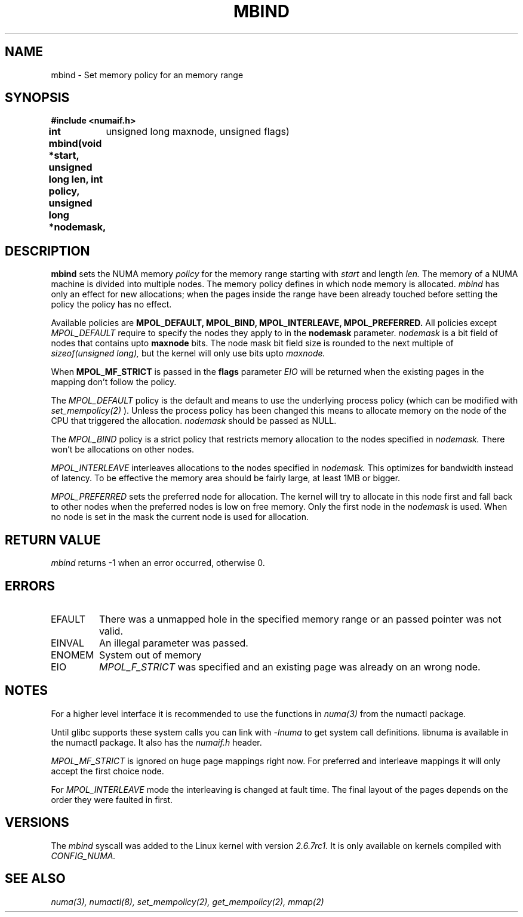.\" Copyright 2003,2004 Andi Kleen, SuSE Labs.
.\"
.\" Permission is granted to make and distribute verbatim copies of this
.\" manual provided the copyright notice and this permission notice are
.\" preserved on all copies.
.\"
.\" Permission is granted to copy and distribute modified versions of this
.\" manual under the conditions for verbatim copying, provided that the
.\" entire resulting derived work is distributed under the terms of a
.\" permission notice identical to this one.
.\" 
.\" Since the Linux kernel and libraries are constantly changing, this
.\" manual page may be incorrect or out-of-date.  The author(s) assume no
.\" responsibility for errors or omissions, or for damages resulting from
.\" the use of the information contained herein.  
.\" 
.\" Formatted or processed versions of this manual, if unaccompanied by
.\" the source, must acknowledge the copyright and authors of this work.
.TH MBIND 3 "Nov 2003" "SuSE Labs" "Linux Programmer's Manual"
.SH NAME
mbind \- Set memory policy for an memory range
.SH SYNOPSIS
.B "#include <numaif.h>"
.br
.B int mbind(void *start, unsigned long len, int policy, unsigned long *nodemask,
	  unsigned long maxnode, unsigned flags) 
.SH DESCRIPTION
.B mbind
sets the NUMA memory 
.I policy 
for the memory range starting with
.I start
and length
.I len. 
The memory of a NUMA machine is divided into multiple nodes.
The memory policy defines in which node memory is allocated. 
.I mbind
has only an effect for new allocations; when the pages inside 
the range have been already touched before setting the policy
the policy has no effect.

Available policies are 
.B MPOL_DEFAULT,
.B MPOL_BIND,
.B MPOL_INTERLEAVE,
.B MPOL_PREFERRED.
All policies except 
.I MPOL_DEFAULT
require to specify the nodes they apply to in the
.B nodemask 
parameter.
.I nodemask 
is a bit field of nodes that contains upto 
.B maxnode
bits.  
The node mask bit field size is rounded to the next multiple of
.I sizeof(unsigned long),
but the kernel will only use bits upto
.I maxnode.

When
.B MPOL_MF_STRICT
is passed in the 
.B flags
parameter 
.I EIO
will be returned when the existing pages in the mapping don't follow
the policy.

The 
.I MPOL_DEFAULT
policy is the default and means to use the underlying process policy
(which can be modified with
.I set_mempolicy(2)
). Unless the process policy has been changed this means to allocate
memory on the node of the CPU that triggered the allocation. 
.I nodemask 
should be passed as NULL.

The
.I MPOL_BIND
policy is a strict policy that restricts memory allocation to the 
nodes specified in 
.I nodemask.
There won't be allocations on other nodes.

.I MPOL_INTERLEAVE
interleaves allocations to the nodes specified in 
.I nodemask.
This optimizes for bandwidth instead of latency.
To be effective the memory area should be fairly large, at least 1MB or bigger.

.I MPOL_PREFERRED
sets the preferred node for allocation. The kernel will try to allocate in this
node first and fall back to other nodes when the preferred nodes is low on free 
memory. Only the first node in the 
.I nodemask 
is used. When no node is set in the mask the current node is used for allocation.

.SH RETURN VALUE
.I mbind
returns -1 when an error occurred, otherwise 0.

.SH ERRORS
.TP 
EFAULT
There was a unmapped hole in the specified memory range
or an passed pointer was not valid.
.TP 
EINVAL
An illegal parameter was passed.
.TP
ENOMEM
System out of memory
.TP
EIO  
.I MPOL_F_STRICT
was specified and an existing page was already on an wrong node.

.SH NOTES
For a higher level interface it is recommended to use the functions in
.I numa(3)
from the numactl package.

Until glibc supports these system calls you can link with 
.I -lnuma
to get system call definitions. libnuma is available in the numactl
package. It also has the 
.I numaif.h
header.

.I MPOL_MF_STRICT
is ignored on huge page mappings right now. For preferred and interleave 
mappings it will only accept the first choice node.

For 
.I MPOL_INTERLEAVE
mode the interleaving is changed at fault time. The final layout of 
the pages depends on the order they were faulted in first.

.SH VERSIONS
The
.I mbind
syscall was added to the Linux kernel with version
.I 2.6.7rc1. 
It is only available on kernels compiled with 
.I CONFIG_NUMA.

.SH SEE ALSO
.I numa(3), 
.I numactl(8), 
.I set_mempolicy(2),
.I get_mempolicy(2), 
.I mmap(2)
